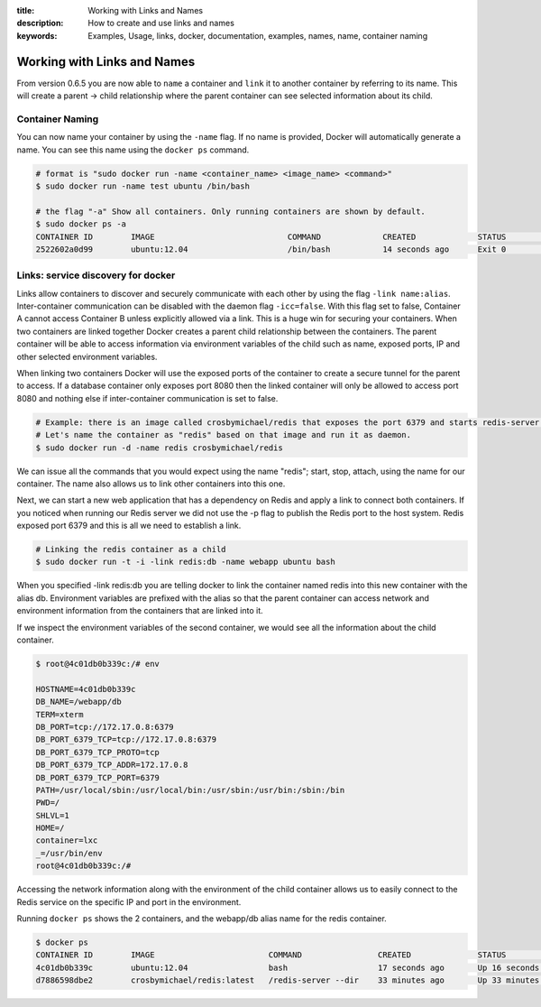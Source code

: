 :title: Working with Links and Names
:description: How to create and use links and names
:keywords: Examples, Usage, links, docker, documentation, examples, names, name, container naming

.. _working_with_links_names:

Working with Links and Names
============================

From version 0.6.5 you are now able to ``name`` a container and ``link`` it to another
container by referring to its name. This will create a parent -> child relationship
where the parent container can see selected information about its child.

.. _run_name:

Container Naming
----------------

.. versionadded:: v0.6.5

You can now name your container by using the ``-name`` flag. If no name is provided, Docker
will automatically generate a name. You can see this name using the ``docker ps`` command.

.. code-block:: bash

    # format is "sudo docker run -name <container_name> <image_name> <command>"
    $ sudo docker run -name test ubuntu /bin/bash

    # the flag "-a" Show all containers. Only running containers are shown by default.
    $ sudo docker ps -a
    CONTAINER ID        IMAGE                            COMMAND             CREATED             STATUS              PORTS               NAMES
    2522602a0d99        ubuntu:12.04                     /bin/bash           14 seconds ago      Exit 0                                  test

.. _run_link:

Links: service discovery for docker
-----------------------------------

.. versionadded:: v0.6.5

Links allow containers to discover and securely communicate with each other by using the
flag ``-link name:alias``. Inter-container communication can be disabled with the daemon
flag ``-icc=false``. With this flag set to false, Container A cannot access Container B
unless explicitly allowed via a link. This is a huge win for securing your containers.
When two containers are linked together Docker creates a parent child relationship
between the containers. The parent container will be able to access information via
environment variables of the child such as name, exposed ports, IP and other selected
environment variables.

When linking two containers Docker will use the exposed ports of the container to create
a secure tunnel for the parent to access. If a database container only exposes port 8080
then the linked container will only be allowed to access port 8080 and nothing else if
inter-container communication is set to false.

.. code-block:: bash

    # Example: there is an image called crosbymichael/redis that exposes the port 6379 and starts redis-server.
    # Let's name the container as "redis" based on that image and run it as daemon.
    $ sudo docker run -d -name redis crosbymichael/redis

We can issue all the commands that you would expect using the name "redis"; start, stop,
attach, using the name for our container. The name also allows us to link other containers
into this one.

Next, we can start a new web application that has a dependency on Redis and apply a link
to connect both containers. If you noticed when running our Redis server we did not use
the -p flag to publish the Redis port to the host system. Redis exposed port 6379 and
this is all we need to establish a link.

.. code-block:: bash

    # Linking the redis container as a child
    $ sudo docker run -t -i -link redis:db -name webapp ubuntu bash

When you specified -link redis:db you are telling docker to link the container named redis
into this new container with the alias db. Environment variables are prefixed with the alias
so that the parent container can access network and environment information from the containers
that are linked into it.

If we inspect the environment variables of the second container, we would see all the information
about the child container.

.. code-block:: bash

    $ root@4c01db0b339c:/# env

    HOSTNAME=4c01db0b339c
    DB_NAME=/webapp/db
    TERM=xterm
    DB_PORT=tcp://172.17.0.8:6379
    DB_PORT_6379_TCP=tcp://172.17.0.8:6379
    DB_PORT_6379_TCP_PROTO=tcp
    DB_PORT_6379_TCP_ADDR=172.17.0.8
    DB_PORT_6379_TCP_PORT=6379
    PATH=/usr/local/sbin:/usr/local/bin:/usr/sbin:/usr/bin:/sbin:/bin
    PWD=/
    SHLVL=1
    HOME=/
    container=lxc
    _=/usr/bin/env
    root@4c01db0b339c:/#

Accessing the network information along with the environment of the child container allows
us to easily connect to the Redis service on the specific IP and port in the environment.

Running ``docker ps`` shows the 2 containers, and the webapp/db alias name for the redis container.

.. code-block:: bash

    $ docker ps
    CONTAINER ID        IMAGE                        COMMAND                CREATED              STATUS              PORTS               NAMES
    4c01db0b339c        ubuntu:12.04                 bash                   17 seconds ago       Up 16 seconds                           webapp              
    d7886598dbe2        crosbymichael/redis:latest   /redis-server --dir    33 minutes ago       Up 33 minutes       6379/tcp            redis,webapp/db     

